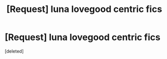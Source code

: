 #+TITLE: [Request] luna lovegood centric fics

* [Request] luna lovegood centric fics
:PROPERTIES:
:Score: 1
:DateUnix: 1503890277.0
:DateShort: 2017-Aug-28
:FlairText: Request
:END:
[deleted]

